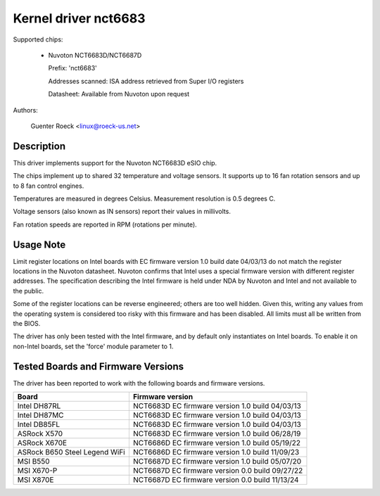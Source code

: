 Kernel driver nct6683
=====================

Supported chips:

  * Nuvoton NCT6683D/NCT6687D

    Prefix: 'nct6683'

    Addresses scanned: ISA address retrieved from Super I/O registers

    Datasheet: Available from Nuvoton upon request

Authors:

	Guenter Roeck <linux@roeck-us.net>

Description
-----------

This driver implements support for the Nuvoton NCT6683D eSIO chip.

The chips implement up to shared 32 temperature and voltage sensors.
It supports up to 16 fan rotation sensors and up to 8 fan control engines.

Temperatures are measured in degrees Celsius. Measurement resolution is
0.5 degrees C.

Voltage sensors (also known as IN sensors) report their values in millivolts.

Fan rotation speeds are reported in RPM (rotations per minute).

Usage Note
----------

Limit register locations on Intel boards with EC firmware version 1.0
build date 04/03/13 do not match the register locations in the Nuvoton
datasheet. Nuvoton confirms that Intel uses a special firmware version
with different register addresses. The specification describing the Intel
firmware is held under NDA by Nuvoton and Intel and not available
to the public.

Some of the register locations can be reverse engineered; others are too
well hidden. Given this, writing any values from the operating system is
considered too risky with this firmware and has been disabled. All limits
must all be written from the BIOS.

The driver has only been tested with the Intel firmware, and by default
only instantiates on Intel boards. To enable it on non-Intel boards,
set the 'force' module parameter to 1.

Tested Boards and Firmware Versions
-----------------------------------

The driver has been reported to work with the following boards and
firmware versions.

===============================	===============================================
Board				Firmware version
===============================	===============================================
Intel DH87RL			NCT6683D EC firmware version 1.0 build 04/03/13
Intel DH87MC			NCT6683D EC firmware version 1.0 build 04/03/13
Intel DB85FL			NCT6683D EC firmware version 1.0 build 04/03/13
ASRock X570			NCT6683D EC firmware version 1.0 build 06/28/19
ASRock X670E			NCT6686D EC firmware version 1.0 build 05/19/22
ASRock B650 Steel Legend WiFi	NCT6686D EC firmware version 1.0 build 11/09/23
MSI B550			NCT6687D EC firmware version 1.0 build 05/07/20
MSI X670-P			NCT6687D EC firmware version 0.0 build 09/27/22
MSI X870E			NCT6687D EC firmware version 0.0 build 11/13/24
===============================	===============================================

